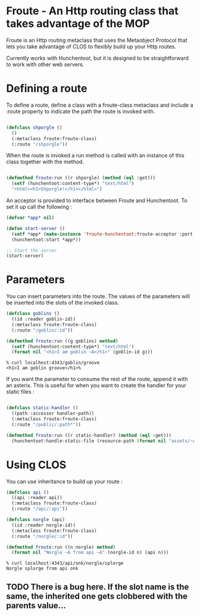 * Froute - An Http routing class that takes advantage of the MOP
  
Froute is an Http routing metaclass that uses the Metaobject Protocol that lets you take advantage of CLOS to flexibly build up your Http routes.

Currently works with Hunchentoot, but it is designed to be straightforward to work with other web servers.

* Defining a route

To define a route, define a class with a froute-class metaclass and include a :route property to indicate the path the route is invoked with.

#+BEGIN_SRC lisp

(defclass shporgle ()
  ()
  (:metaclass froute:froute-class)
  (:route "/shporgle"))

#+END_SRC

#+RESULTS:
: #<FROUTE-CLASS FROUTE::SHPORGLE>

When the route is invoked a run method is called with an instance of this class together with the method.

#+BEGIN_SRC lisp

(defmethod froute:run ((r shporgle) (method (eql :get)))
  (setf (hunchentoot:content-type*) "text/html")
  "<html><h1>Shporgle!</h1></html>")

#+END_SRC

#+RESULTS:
: #<STANDARD-METHOD FROUTE:RUN (SHPORGLE (EQL :GET)) {1006536BA3}>


An acceptor is provided to interface between Froute and Hunchentoot. To set it up call the following :

#+BEGIN_SRC lisp
(defvar *app* nil)

(defun start-server ()
  (setf *app* (make-instance 'froute-hunchentoot:froute-acceptor :port 4343))
  (hunchentoot:start *app*))

;; Start the server
(start-server)

#+END_SRC

* Parameters

  You can insert parameters into the route. The values of the parameters will be inserted into the slots of the invoked class.
  
#+BEGIN_SRC lisp
(defclass goblins ()
  ((id :reader goblin-id))
  (:metaclass froute:froute-class)
  (:route "/goblin/:id"))

(defmethod froute:run ((g goblins) method)
  (setf (hunchentoot:content-type*) "text/html")
  (format nil "<h1>I am goblin ~A</h1>" (goblin-id g)))

#+END_SRC

#+RESULTS:
: #<STANDARD-METHOD FROUTE:RUN (GOBLINS T) {1006ABA323}>

#+BEGIN_SRC 
% curl localhost:4343/goblin/groove                          
<h1>I am goblin groove</h1>%     
#+END_SRC
  

If you want the parameter to consume the rest of the route, append it with an asterix. This is useful for when you want to create the handler for your static files :

#+BEGIN_SRC lisp

(defclass static-handler ()
  ((path :accessor handler-path))
  (:metaclass froute:froute-class)
  (:route "/public/:path*"))

(defmethod froute:run ((r static-handler) (method (eql :get)))
  (hunchentoot:handle-static-file (resource-path (format nil "assets/~A" (handler-path r)))))

#+END_SRC

* Using CLOS


You can use inheritance to build up your route :

#+BEGIN_SRC lisp
  (defclass api ()
    ((api :reader api))
    (:metaclass froute:froute-class)
    (:route "/api/:api"))

  (defclass norgle (api)
    ((id :reader norgle-id))
    (:metaclass froute:froute-class)
    (:route "/norgle/:id"))

  (defmethod froute:run ((n norgle) method)
    (format nil "Norgle ~A from api ~A" (norgle-id n) (api n)))

#+END_SRC

#+RESULTS:
: #<STANDARD-METHOD FROUTE:RUN (NORGLE T) {1002EA0B43}>

#+BEGIN_SRC 
% curl localhost:4343/api/onk/norgle/splorge
Norgle splorge from api onk
#+END_SRC

** TODO There is a bug here. If the slot name is the same, the inherited one gets clobbered with the parents value...
